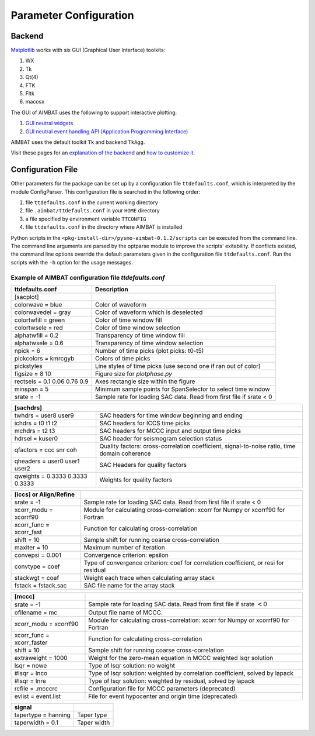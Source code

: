 Parameter Configuration
-----------------------

Backend
~~~~~~~

`Matplotlib <http://matplotlib.org/contents.html>`_ works with six GUI (Graphical User Interface) toolkits:

#. WX
#. Tk
#. Qt(4)
#. FTK
#. Fltk
#. macosx

The GUI of AIMBAT uses the following to support interactive plotting:

#. `GUI neutral widgets <http://matplotlib.org/api/widgets_api.html>`_
#. `GUI neutral event handling API (Application Programming Interface) <http://matplotlib.org/users/event_handling.html>`_

AIMBAT uses the default toolkit ``Tk`` and backend ``TkAgg``.

Visit these pages for an `explanation of the backend <http://matplotlib.org/faq/usage_faq.html#what-is-a-backend>`_ and `how to customize it <http://matplotlib.org/users/customizing.html#customizing-matplotlib>`_.


Configuration File
~~~~~~~~~~~~~~~~~~

Other parameters for the package can be set up by a configuration file ``ttdefaults.conf``, which is interpreted by the module ConfigParser. This configuration file is searched in the following order:

#. file ``ttdefaults.conf`` in the current working directory
#. file ``.aimbat/ttdefaults.conf`` in your ``HOME`` directory
#. a file specified by environment variable ``TTCONFIG``
#. file ``ttdefaults.conf`` in the directory where AIMBAT is installed

Python scripts in the ``<pkg-install-dir>/pysmo-aimbat-0.1.2/scripts`` can be executed from the command line. The command line arguments are parsed by the optparse module to improve the scripts' exitability. If conflicts existed, the command line options override the default parameters given in the configuration file ``ttdefaults.conf``. Run the scripts with the ``-h`` option for the usage messages.

Example of AIMBAT configuration file `ttdefaults.conf`
^^^^^^^^^^^^^^^^^^^^^^^^^^^^^^^^^^^^^^^^^^^^^^^^^^^^^^

+------------------------------+---------------------------------------------------------------+
| ttdefaults.conf              | Description                                                   |
+==============================+===============================================================+
| [sacplot]                    |                                                               |
+------------------------------+---------------------------------------------------------------+
| colorwave = blue             | Color of waveform                                             |
+------------------------------+---------------------------------------------------------------+
| colorwavedel = gray          | Color of waveform which is deselected                         |
+------------------------------+---------------------------------------------------------------+
| colortwfill = green	       | Color of time window fill                                     |
+------------------------------+---------------------------------------------------------------+
| colortwsele = red            | Color of time window selection                                |
+------------------------------+---------------------------------------------------------------+
| alphatwfill = 0.2            | Transparency of time window fill                              |
+------------------------------+---------------------------------------------------------------+
| alphatwsele = 0.6            | Transparency of time window selection                         |
+------------------------------+---------------------------------------------------------------+
| npick = 6                    | Number of time picks (plot picks: t0-t5)                      |
+------------------------------+---------------------------------------------------------------+
| pickcolors = kmrcgyb         | Colors of time picks                                          |
+------------------------------+---------------------------------------------------------------+
| pickstyles                   | Line styles of time picks (use second one if ran out of color)|
+------------------------------+---------------------------------------------------------------+
| figsize = 8 10               | Figure size for `plotphase.py`                                |
+------------------------------+---------------------------------------------------------------+
| rectseis = 0.1 0.06 0.76 0.9 | Axes rectangle size within the figure                         |
+------------------------------+---------------------------------------------------------------+
| minspan = 5                  | Minimum sample points for SpanSelector to select time window  |
+------------------------------+---------------------------------------------------------------+
|srate = -1                    | Sample rate for loading SAC data.                             |
|                              | Read from first file if srate < 0                             |
+------------------------------+---------------------------------------------------------------+

+---------------------------------+--------------------------------------------------+
| [sachdrs]                                                                          |
+=================================+==================================================+
| twhdrs = user8 user9            | SAC headers for time window beginning and ending |
+---------------------------------+--------------------------------------------------+
| ichdrs = t0 t1 t2               | SAC headers for ICCS time picks                  |
+---------------------------------+--------------------------------------------------+
| mchdrs = t2 t3                  | SAC headers for MCCC input and output time picks |
+---------------------------------+--------------------------------------------------+
| hdrsel = kuser0                 | SAC header for seismogram selection status       |
+---------------------------------+--------------------------------------------------+
| qfactors = ccc snr coh          | Quality factors: cross-correlation coefficient,  |
|                                 | signal-to-noise ratio, time domain coherence     |
+---------------------------------+--------------------------------------------------+
| qheaders = user0 user1 user2    | SAC Headers for quality factors                  |
+---------------------------------+--------------------------------------------------+
| qweights = 0.3333 0.3333 0.3333 | Weights for quality factors                      |
+---------------------------------+--------------------------------------------------+

+-------------------------+---------------------------------------------------------------------+
| [iccs] or Align/Refine  |                                                                     |
+=========================+=====================================================================+
| srate = -1              | Sample rate for loading SAC data. Read from first file if srate < 0 |
+-------------------------+---------------------------------------------------------------------+
| xcorr_modu = xcorrf90   | Module for calculating cross-correlation:                           |
|                         | xcorr for Numpy or xcorrf90 for Fortran                             |
+-------------------------+---------------------------------------------------------------------+
| xcorr_func = xcorr_fast | Function for calculating cross-correlation                          |
+-------------------------+---------------------------------------------------------------------+
| shift = 10              | Sample shift for running coarse cross-correlation                   |
+-------------------------+---------------------------------------------------------------------+
| maxiter = 10            | Maximum number of iteration                                         |
+-------------------------+---------------------------------------------------------------------+
| convepsi = 0.001        | Convergence criterion: epsilon                                      |
+-------------------------+---------------------------------------------------------------------+
|convtype = coef    	  | Type of convergence criterion: coef for correlation coefficient,    |
|                         | or resi for residual                                                |
+-------------------------+---------------------------------------------------------------------+
| stackwgt = coef         | Weight each trace when calculating array stack                      |
+-------------------------+---------------------------------------------------------------------+
| fstack = fstack.sac     | SAC file name for the array stack                                   |
+-------------------------+---------------------------------------------------------------------+

+---------------------------+------------------------------------------------------------------+
| [mccc]                    |                                                                  |
+===========================+==================================================================+
| srate = -1                | Sample rate for loading SAC data.                                |
|                           | Read from first file if srate :math:`< 0`                        |
+---------------------------+------------------------------------------------------------------+
| ofilename = mc            | Output file name of MCCC.                                        |
+---------------------------+------------------------------------------------------------------+
| xcorr_modu = xcorrf90	    | Module for calculating cross-correlation:                        |
|                           | xcorr for Numpy or xcorrf90 for Fortran                          |
+---------------------------+------------------------------------------------------------------+
| xcorr_func = xcorr_faster | Function for calculating cross-correlation                       |
+---------------------------+------------------------------------------------------------------+
| shift = 10                | Sample shift for running coarse cross-correlation                |
+---------------------------+------------------------------------------------------------------+
| extraweight = 1000        | Weight for the zero-mean equation in MCCC weighted lsqr solution |
+---------------------------+------------------------------------------------------------------+
| lsqr = nowe               | Type of lsqr solution: no weight                                 |
+---------------------------+------------------------------------------------------------------+
| #lsqr = lnco              | Type of lsqr solution: weighted by correlation coefficient,      |
|                           | solved by lapack                                                 |
+---------------------------+------------------------------------------------------------------+
| #lsqr = lnre              | Type of lsqr solution: weighted by residual, solved by lapack    |
+---------------------------+------------------------------------------------------------------+
| rcfile = .mcccrc          | Configuration file for MCCC parameters (deprecated)              |
+---------------------------+------------------------------------------------------------------+
| evlist = event.list       | File for event hypocenter and origin time (deprecated)           |
+---------------------------+------------------------------------------------------------------+

+---------------------+-------------+
| signal              |             |
+=====================+=============+
| tapertype = hanning | Taper type  |
+---------------------+-------------+
| taperwidth = 0.1    | Taper width |
+---------------------+-------------+
